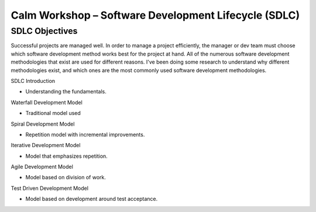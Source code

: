 *********************************************************
**Calm Workshop – Software Development Lifecycle (SDLC)**
*********************************************************

**SDLC Objectives**
*******************

Successful projects are managed well. In order to manage a project efficiently, the manager or dev team must choose which software development method works best for the project at hand.  All of the numerous software development methodologies that exist are used for different reasons. I've been doing some research to understand why different methodologies exist, and which ones are the most commonly used software development methodologies.



SDLC Introduction

- Understanding the fundamentals.


Waterfall Development Model

- Traditional model used


Spiral Development Model

- Repetition model with incremental improvements.


Iterative Development Model

- Model that emphasizes repetition.


Agile Development Model

- Model based on division of work.


Test Driven Development Model

- Model based on development around test acceptance.
